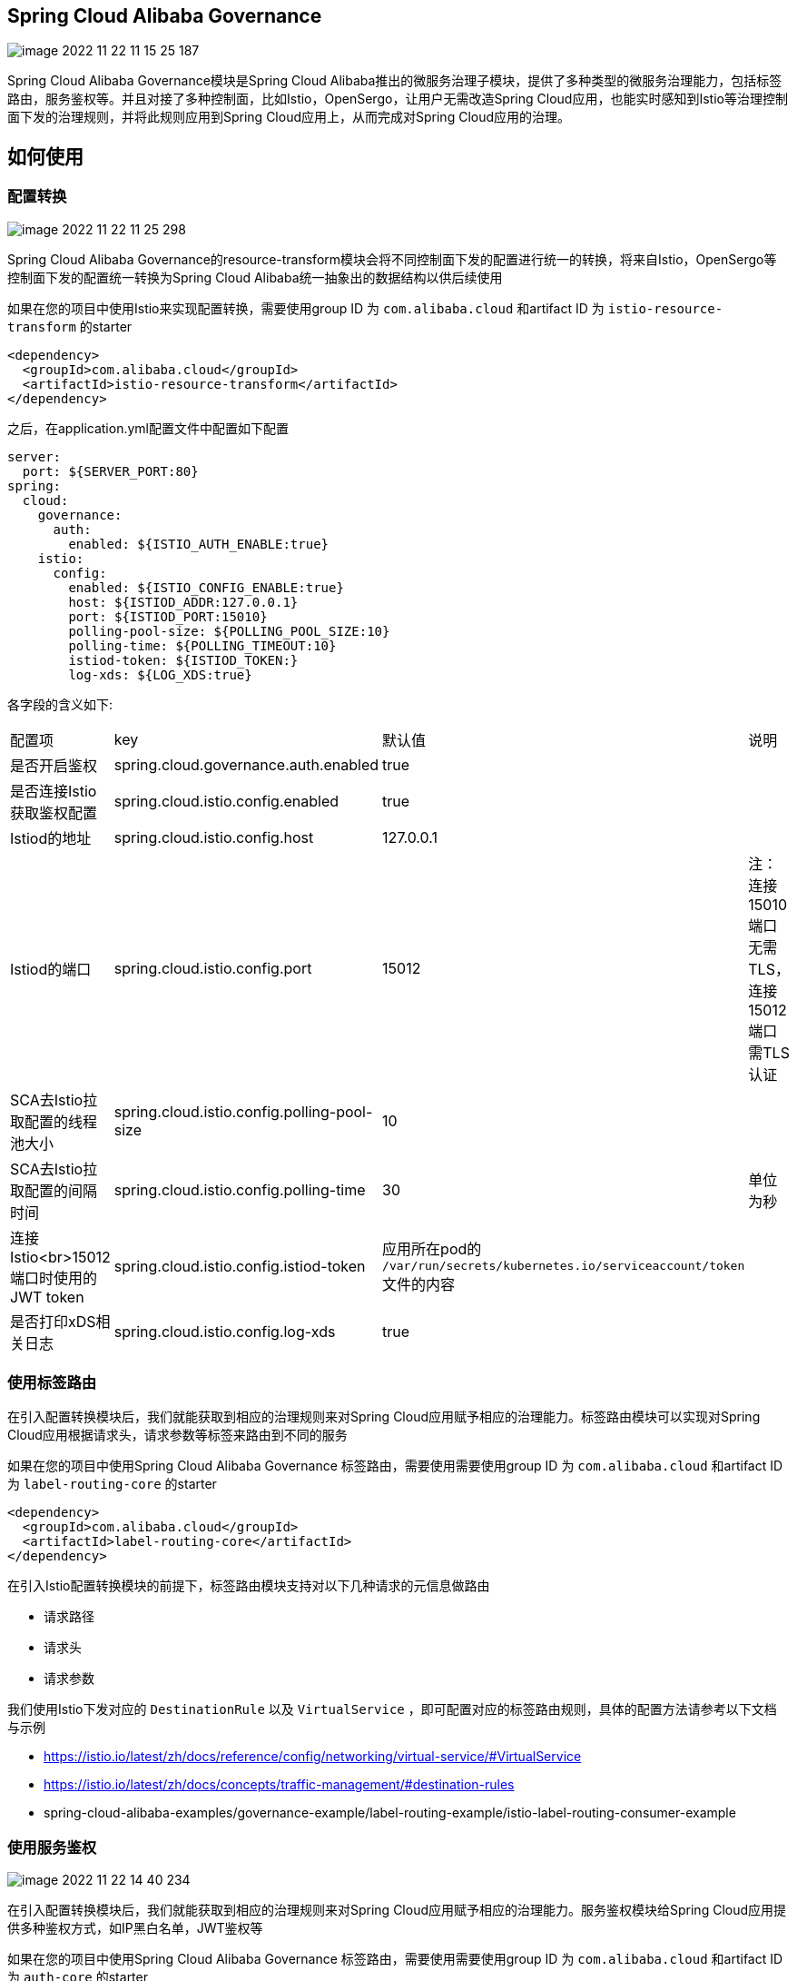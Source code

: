 == Spring Cloud Alibaba Governance

image::pic/image-2022-11-22-11-15-25-187.png[]

Spring Cloud Alibaba Governance模块是Spring Cloud Alibaba推出的微服务治理子模块，提供了多种类型的微服务治理能力，包括标签路由，服务鉴权等。并且对接了多种控制面，比如Istio，OpenSergo，让用户无需改造Spring Cloud应用，也能实时感知到Istio等治理控制面下发的治理规则，并将此规则应用到Spring Cloud应用上，从而完成对Spring Cloud应用的治理。

== 如何使用
=== 配置转换
image::pic/image-2022-11-22-11-25-298.png[]

Spring Cloud Alibaba Governance的resource-transform模块会将不同控制面下发的配置进行统一的转换，将来自Istio，OpenSergo等控制面下发的配置统一转换为Spring Cloud Alibaba统一抽象出的数据结构以供后续使用

如果在您的项目中使用Istio来实现配置转换，需要使用group ID 为 `com.alibaba.cloud` 和artifact ID 为 `istio-resource-transform` 的starter
[source,xml,indent=0]
----
<dependency>
  <groupId>com.alibaba.cloud</groupId>
  <artifactId>istio-resource-transform</artifactId>
</dependency>
----

之后，在application.yml配置文件中配置如下配置

[source,yaml,indent=0]
----
server:
  port: ${SERVER_PORT:80}
spring:
  cloud:
    governance:
      auth:
        enabled: ${ISTIO_AUTH_ENABLE:true}
    istio:
      config:
        enabled: ${ISTIO_CONFIG_ENABLE:true}
        host: ${ISTIOD_ADDR:127.0.0.1}
        port: ${ISTIOD_PORT:15010}
        polling-pool-size: ${POLLING_POOL_SIZE:10}
        polling-time: ${POLLING_TIMEOUT:10}
        istiod-token: ${ISTIOD_TOKEN:}
        log-xds: ${LOG_XDS:true}
----

各字段的含义如下:
|===
|配置项|key|默认值|说明
|是否开启鉴权| spring.cloud.governance.auth.enabled|true|
|是否连接Istio获取鉴权配置| spring.cloud.istio.config.enabled|true|
|Istiod的地址| spring.cloud.istio.config.host|127.0.0.1|
|Istiod的端口| spring.cloud.istio.config.port|15012|注：连接15010端口无需TLS，连接15012端口需TLS认证
|SCA去Istio拉取配置的线程池大小| spring.cloud.istio.config.polling-pool-size|10|
|SCA去Istio拉取配置的间隔时间| spring.cloud.istio.config.polling-time|30|单位为秒
|连接Istio<br>15012端口时使用的JWT token| spring.cloud.istio.config.istiod-token|应用所在pod的 `/var/run/secrets/kubernetes.io/serviceaccount/token` 文件的内容|
|是否打印xDS相关日志| spring.cloud.istio.config.log-xds|true|
|===

=== 使用标签路由
在引入配置转换模块后，我们就能获取到相应的治理规则来对Spring Cloud应用赋予相应的治理能力。标签路由模块可以实现对Spring Cloud应用根据请求头，请求参数等标签来路由到不同的服务

如果在您的项目中使用Spring Cloud Alibaba Governance 标签路由，需要使用需要使用group ID 为 `com.alibaba.cloud` 和artifact ID 为 `label-routing-core` 的starter
[source,xml,indent=0]
----
<dependency>
  <groupId>com.alibaba.cloud</groupId>
  <artifactId>label-routing-core</artifactId>
</dependency>
----

在引入Istio配置转换模块的前提下，标签路由模块支持对以下几种请求的元信息做路由

* 请求路径
* 请求头
* 请求参数

我们使用Istio下发对应的 `DestinationRule` 以及 `VirtualService` ，即可配置对应的标签路由规则，具体的配置方法请参考以下文档与示例

* https://istio.io/latest/zh/docs/reference/config/networking/virtual-service/#VirtualService
* https://istio.io/latest/zh/docs/concepts/traffic-management/#destination-rules
* spring-cloud-alibaba-examples/governance-example/label-routing-example/istio-label-routing-consumer-example

=== 使用服务鉴权
image::pic/image-2022-11-22-14-40-234.png[]

在引入配置转换模块后，我们就能获取到相应的治理规则来对Spring Cloud应用赋予相应的治理能力。服务鉴权模块给Spring Cloud应用提供多种鉴权方式，如IP黑白名单，JWT鉴权等

如果在您的项目中使用Spring Cloud Alibaba Governance 标签路由，需要使用需要使用group ID 为 `com.alibaba.cloud` 和artifact ID 为 `auth-core` 的starter
[source,xml,indent=0]
----
<dependency>
  <groupId>com.alibaba.cloud</groupId>
  <artifactId>auth-core</artifactId>
</dependency>
----

我们使用Istio下发对应的 `AuthorizationPolicy` 以及 `RequestAuthentication` ，即可配置对应的鉴权规则，具体的配置方法请参考以下文档与示例

* https://istio.io/latest/zh/docs/reference/config/security/request_authentication/
* https://istio.io/latest/zh/docs/reference/config/security/authorization-policy/
* spring-cloud-alibaba-examples/governance-example/authentication-example/istio-authentication-provider-mvc-example
* spring-cloud-alibaba-examples/governance-example/authentication-example/istio-authentication-provider-webflux-example